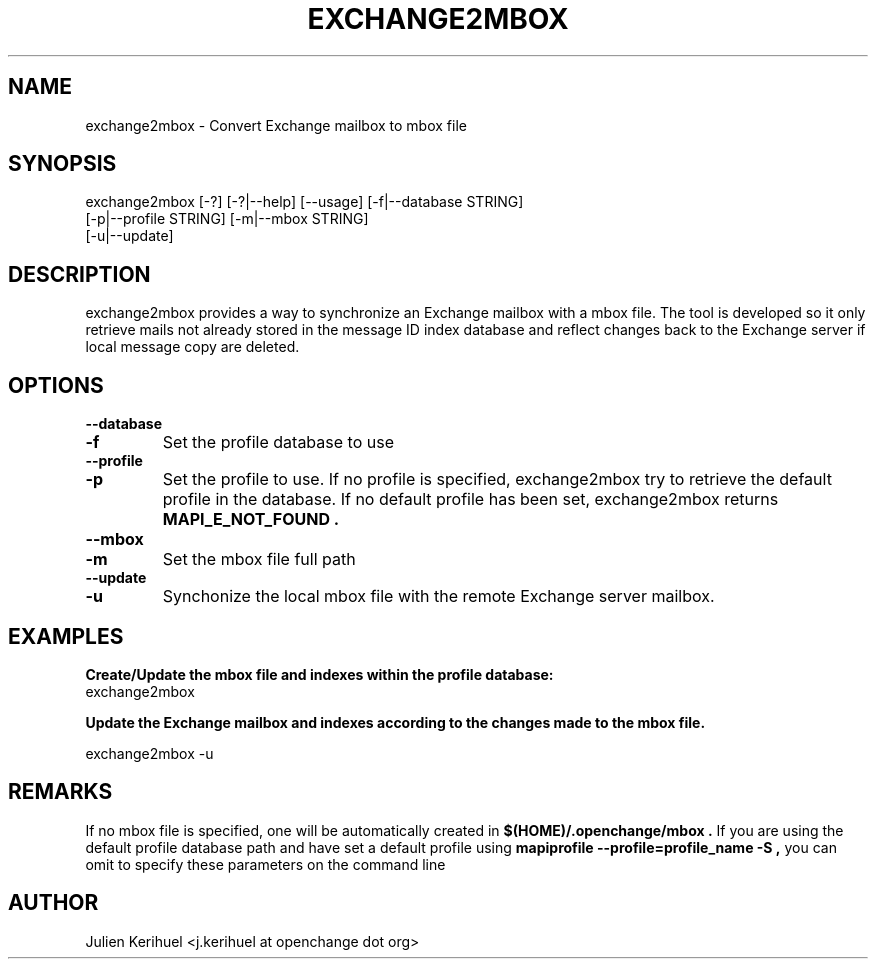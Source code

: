 .\" OpenChange Project Tools Man Pages
.\"
.\" This manpage is Copyright (C) 2007 Julien Kerihuel;
.\"
.\" Permission is granted to make and distribute verbatim copies of this
.\" manual provided the copyright notice and this permission notice are
.\" preserved on all copies.
.\"
.\" Permission is granted to copy and distribute modified versions of this
.\" manual under the conditions for verbatim copying, provided that the
.\" entire resulting derived work is distributed under the terms of a
.\" permission notice identical to this one.
.\" 
.\" Since the OpenChange and Samba4 libraries are constantly changing, this
.\" manual page may be incorrect or out-of-date.  The author(s) assume no
.\" responsibility for errors or omissions, or for damages resulting from
.\" the use of the information contained herein.  The author(s) may not
.\" have taken the same level of care in the production of this manual,
.\" which is licensed free of charge, as they might when working
.\" professionally.
.\" 
.\" Formatted or processed versions of this manual, if unaccompanied by
.\" the source, must acknowledge the copyright and authors of this work.
.\"
.\" Process this file with
.\" groff -man -Tascii exchang2mbox.1
.\"
.TH EXCHANGE2MBOX 1 2007-11-01 "OpenChange libmapi 0.6" "OpenChange Programmer's Manual"

.SH NAME
exchange2mbox \- Convert Exchange mailbox to mbox file

.SH SYNOPSIS
.nf
exchange2mbox [-?] [-?|--help] [--usage] [-f|--database STRING]
        [-p|--profile STRING] [-m|--mbox STRING]
        [-u|--update]
.fi

.SH DESCRIPTION
exchange2mbox provides a way to synchronize an Exchange mailbox with a
mbox file. The tool is developed so it only retrieve mails not already
stored in the message ID index database and reflect changes back to
the Exchange server if local message copy are deleted.

.SH OPTIONS

.TP
.B --database
.TP
.B -f
Set the profile database to use

.TP
.B --profile
.TP
.B -p
Set the profile to use. If no profile is specified, exchange2mbox try
to retrieve the default profile in the database. If no default profile
has been set, exchange2mbox returns 
.B MAPI_E_NOT_FOUND .

.TP
.B --mbox
.TP
.B -m
Set the mbox file full path

.TP
.B --update
.TP
.B -u
Synchonize the local mbox file with the remote Exchange server mailbox.

.SH EXAMPLES

.B Create/Update the mbox file and indexes within the profile database:
.nf
exchange2mbox
.fi

.B Update the Exchange mailbox and indexes according to the changes made to the mbox file.

.nf
exchange2mbox -u
.fi

.SH REMARKS
If no mbox file is specified, one will be automatically created in
.B $(HOME)/.openchange/mbox .
If you are using the default profile database path and have set a
default profile using
.B mapiprofile --profile=profile_name -S , 
you can omit to specify these parameters on the command line

.SH AUTHOR
Julien Kerihuel <j.kerihuel at openchange dot org>
